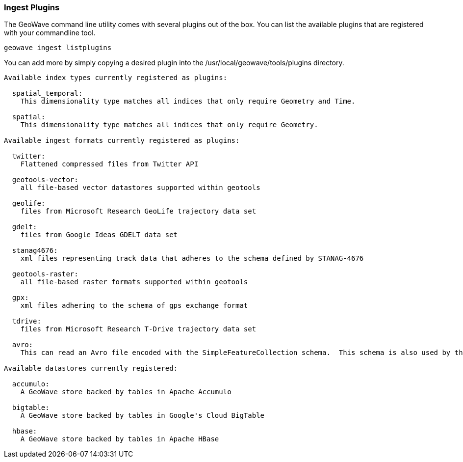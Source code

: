 [[ingest-plugins]]
=== Ingest Plugins

The GeoWave command line utility comes with several plugins out of the box. You can list the available plugins that are registered with your commandline tool.

[source, bash]
----
geowave ingest listplugins
----

You can add more by simply copying a desired plugin into the /usr/local/geowave/tools/plugins directory.

[source]
----
Available index types currently registered as plugins:

  spatial_temporal:
    This dimensionality type matches all indices that only require Geometry and Time.

  spatial:
    This dimensionality type matches all indices that only require Geometry.

Available ingest formats currently registered as plugins:

  twitter:
    Flattened compressed files from Twitter API

  geotools-vector:
    all file-based vector datastores supported within geotools

  geolife:
    files from Microsoft Research GeoLife trajectory data set

  gdelt:
    files from Google Ideas GDELT data set

  stanag4676:
    xml files representing track data that adheres to the schema defined by STANAG-4676

  geotools-raster:
    all file-based raster formats supported within geotools

  gpx:
    xml files adhering to the schema of gps exchange format

  tdrive:
    files from Microsoft Research T-Drive trajectory data set

  avro:
    This can read an Avro file encoded with the SimpleFeatureCollection schema.  This schema is also used by the export tool, so this format handles re-ingesting exported datasets.

Available datastores currently registered:

  accumulo:
    A GeoWave store backed by tables in Apache Accumulo

  bigtable:
    A GeoWave store backed by tables in Google's Cloud BigTable

  hbase:
    A GeoWave store backed by tables in Apache HBase
----

